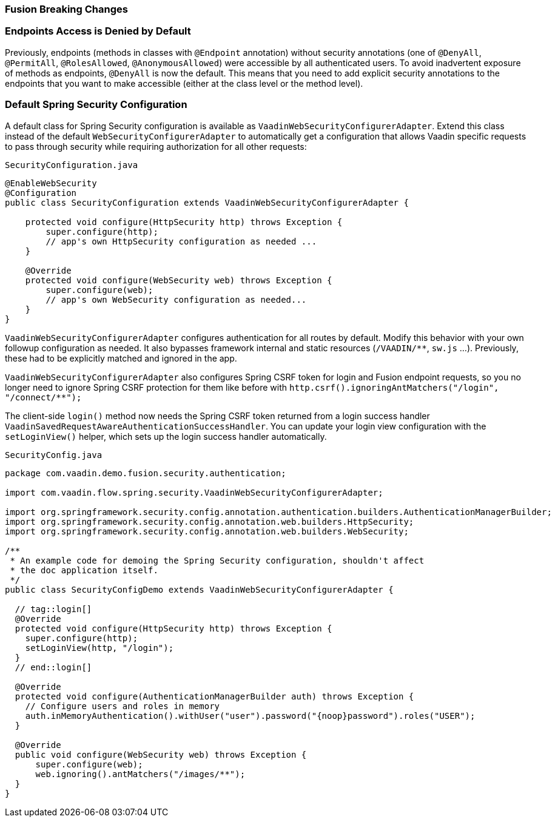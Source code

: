 [discrete]
=== Fusion Breaking Changes

[discrete]
=== Endpoints Access is Denied by Default

Previously, endpoints (methods in classes with `@Endpoint` annotation) without security annotations (one of `@DenyAll`, `@PermitAll`, `@RolesAllowed`, `@AnonymousAllowed`) were accessible by all authenticated users.
To avoid inadvertent exposure of methods as endpoints, `@DenyAll` is now the default.
This means that you need to add explicit security annotations to the endpoints that you want to make accessible (either at the class level or the method level).

[discrete]
=== Default Spring Security Configuration

A default class for Spring Security configuration is available as `VaadinWebSecurityConfigurerAdapter`. Extend this class instead of the default `WebSecurityConfigurerAdapter` to automatically get a configuration that allows Vaadin specific requests to pass through security while requiring authorization for all other requests:

.`SecurityConfiguration.java`
[source,java]
----
@EnableWebSecurity
@Configuration
public class SecurityConfiguration extends VaadinWebSecurityConfigurerAdapter {

    protected void configure(HttpSecurity http) throws Exception {
        super.configure(http);
        // app's own HttpSecurity configuration as needed ...
    }

    @Override
    protected void configure(WebSecurity web) throws Exception {
        super.configure(web);
        // app's own WebSecurity configuration as needed...
    }
}
----

`VaadinWebSecurityConfigurerAdapter` configures authentication for all routes by default.
Modify this behavior with your own followup configuration as needed.
It also bypasses framework internal and static resources (`/VAADIN/**`, `sw.js` ...).
Previously, these had to be explicitly matched and ignored in the app.

`VaadinWebSecurityConfigurerAdapter` also configures Spring CSRF token for login and Fusion endpoint requests, so you no longer need to ignore Spring CSRF protection for them like before with `http.csrf().ignoringAntMatchers("/login", "/connect/**");`

The client-side `login()` method now needs the Spring CSRF token returned from a login success handler `VaadinSavedRequestAwareAuthenticationSuccessHandler`.
You can update your login view configuration with the `setLoginView()` helper, which sets up the login success handler automatically.

.`SecurityConfig.java`
[source,java]
----
package com.vaadin.demo.fusion.security.authentication;

import com.vaadin.flow.spring.security.VaadinWebSecurityConfigurerAdapter;

import org.springframework.security.config.annotation.authentication.builders.AuthenticationManagerBuilder;
import org.springframework.security.config.annotation.web.builders.HttpSecurity;
import org.springframework.security.config.annotation.web.builders.WebSecurity;

/**
 * An example code for demoing the Spring Security configuration, shouldn't affect
 * the doc application itself.
 */
public class SecurityConfigDemo extends VaadinWebSecurityConfigurerAdapter {

  // tag::login[]
  @Override
  protected void configure(HttpSecurity http) throws Exception {
    super.configure(http);
    setLoginView(http, "/login");
  }
  // end::login[]

  @Override
  protected void configure(AuthenticationManagerBuilder auth) throws Exception {
    // Configure users and roles in memory
    auth.inMemoryAuthentication().withUser("user").password("{noop}password").roles("USER");
  }

  @Override
  public void configure(WebSecurity web) throws Exception {
      super.configure(web);
      web.ignoring().antMatchers("/images/**");
  }
}
----
